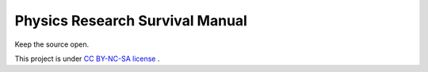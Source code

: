 Physics Research Survival Manual
---------------------------------

Keep the source open.

.. image:: _static/images/by-nc-sa-ccLicense.png
   :target: http://creativecommons.org/licenses/by-nc-sa/3.0/us/

This project is under `CC BY-NC-SA license <http://creativecommons.org/licenses/by-nc-sa/3.0/us/>`_ .











